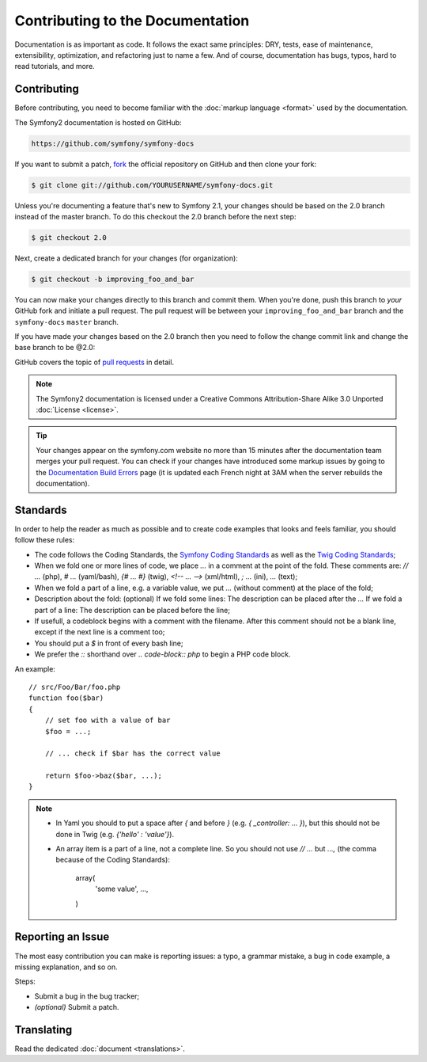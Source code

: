 Contributing to the Documentation
=================================

Documentation is as important as code. It follows the exact same principles:
DRY, tests, ease of maintenance, extensibility, optimization, and refactoring
just to name a few. And of course, documentation has bugs, typos, hard to read
tutorials, and more.

Contributing
------------

Before contributing, you need to become familiar with the :doc:`markup
language <format>` used by the documentation.

The Symfony2 documentation is hosted on GitHub:

.. code-block:: text

    https://github.com/symfony/symfony-docs

If you want to submit a patch, `fork`_ the official repository on GitHub and
then clone your fork:

.. code-block:: bash

    $ git clone git://github.com/YOURUSERNAME/symfony-docs.git

Unless you're documenting a feature that's new to Symfony 2.1, your changes
should be based on the 2.0 branch instead of the master branch. To do this
checkout the 2.0 branch before the next step:

.. code-block:: bash

    $ git checkout 2.0

Next, create a dedicated branch for your changes (for organization):

.. code-block:: bash

    $ git checkout -b improving_foo_and_bar

You can now make your changes directly to this branch and commit them. When
you're done, push this branch to *your* GitHub fork and initiate a pull request.
The pull request will be between your ``improving_foo_and_bar`` branch and
the ``symfony-docs`` ``master`` branch.

.. image:: /images/docs-pull-request.png
   :align: center

If you have made your changes based on the 2.0 branch then you need to follow
the change commit link and change the base branch to be @2.0:

.. image:: /images/docs-pull-request-change-base.png
   :align: center

GitHub covers the topic of `pull requests`_ in detail.

.. note::

    The Symfony2 documentation is licensed under a Creative Commons
    Attribution-Share Alike 3.0 Unported :doc:`License <license>`.

.. tip::

    Your changes appear on the symfony.com website no more than 15 minutes
    after the documentation team merges your pull request. You can check if
    your changes have introduced some markup issues by going to the
    `Documentation Build Errors`_ page (it is updated each French night at 3AM
    when the server rebuilds the documentation).

Standards
---------

In order to help the reader as much as possible and to create code examples that looks and feels familiar, you should follow these rules:

* The code follows the Coding Standards, the `Symfony Coding Standards`_ as well as the `Twig Coding Standards`_;
* When we fold one or more lines of code, we place `...` in a comment at the point of the fold. These comments are: `// ...` (php), `# ...` (yaml/bash), `{# ... #}` (twig), `<!-- ... -->` (xml/html), `; ...` (ini), `...` (text);
* When we fold a part of a line, e.g. a variable value, we put `...` (without comment) at the place of the fold;
* Description about the fold: (optional)
  If we fold some lines: The description can be placed after the `...`
  If we fold a part of a line: The description can be placed before the line;
* If usefull, a codeblock begins with a comment with the filename. After this comment should not be a blank line, except if the next line is a comment too;
* You should put a `$` in front of every bash line;
* We prefer the `::` shorthand over `.. code-block:: php` to begin a PHP code block.

An example::

    // src/Foo/Bar/foo.php
    function foo($bar) 
    {
        // set foo with a value of bar
        $foo = ...;

        // ... check if $bar has the correct value

        return $foo->baz($bar, ...);
    }

.. note::
    * In Yaml you should to put a space after `{` and before `}` (e.g. `{ _controller: ... }`), but this should not be done in Twig (e.g. `{'hello' : 'value'}`).
    * An array item is a part of a line, not a complete line. So you should not use `// ...` but `...,` (the comma because of the Coding Standards):

        array(
            'some value',
            ...,
        )

Reporting an Issue
------------------

The most easy contribution you can make is reporting issues: a typo, a grammar
mistake, a bug in code example, a missing explanation, and so on.

Steps:

* Submit a bug in the bug tracker;

* *(optional)* Submit a patch.

Translating
-----------

Read the dedicated :doc:`document <translations>`.

.. _`fork`: http://help.github.com/fork-a-repo/
.. _`pull requests`: http://help.github.com/pull-requests/
.. _`Documentation Build Errors`: http://symfony.com/doc/build_errors
.. _`Symfony Coding Standards`: http://symfony.com/doc/current/contributing/code/standards.html
.. _`Twig Coding Standards`: http://twig.sensiolabs.org/doc/coding_standards.html
